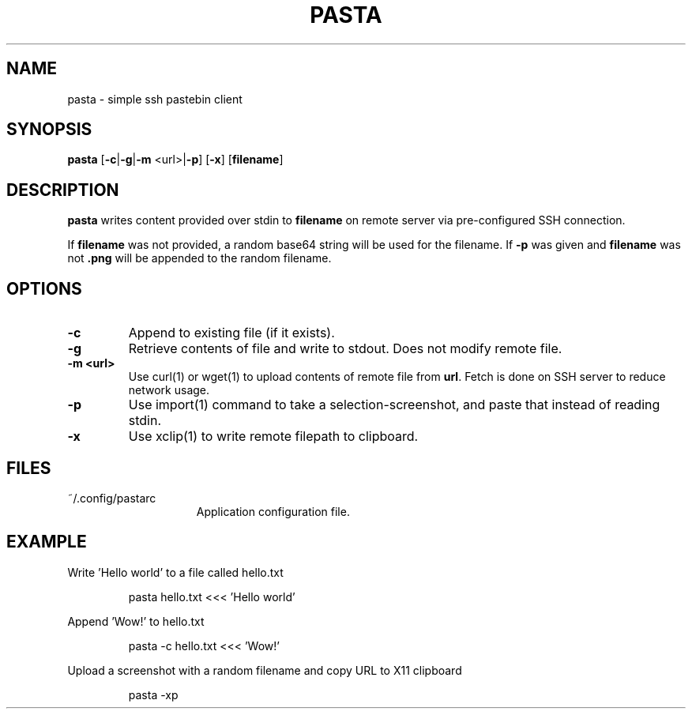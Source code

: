 .TH PASTA 1 2021-06-02
.SH NAME
pasta \- simple ssh pastebin client
.SH SYNOPSIS
.B pasta
[\fB-c\fR|\fB-g\fR|\fB-m\fR <url>|\fB\-p\fR] [\fB-x\fR] [\fBfilename\fR]
.SH DESCRIPTION
.B pasta
writes content provided over stdin to \fBfilename\fR on remote server via
pre-configured SSH connection.
.PP
If \fBfilename\fR was not provided, a random base64 string will be
used for the filename. If \fB-p\fR was given and \fBfilename\fR was not
\fB.png\fR will be appended to the random filename.
.SH OPTIONS
.TP
.BR \-c
Append to existing file (if it exists).
.TP
.BR \-g
Retrieve contents of file and write to stdout. Does not modify remote file.
.TP
.BR \-m\ <url>
Use curl(1) or wget(1) to upload contents of remote file from \fBurl\fR. Fetch
is done on SSH server to reduce network usage.
.TP
.BR \-p
Use import(1) command to take a selection-screenshot, and paste that instead
of reading stdin.
.TP
.BR \-x
Use xclip(1) to write remote filepath to clipboard.
.SH FILES
.TP 15
~/.config/pastarc
Application configuration file.
.SH EXAMPLE
Write 'Hello world' to a file called hello.txt
.PP
.nf
.RS
pasta hello.txt <<< 'Hello world'
.RE
.fi
.PP
Append 'Wow!' to hello.txt
.PP
.nf
.RS
pasta -c hello.txt <<< 'Wow!'
.RE
.fi
.PP
Upload a screenshot with a random filename and copy URL to X11 clipboard
.PP
.nf
.RS
pasta -xp
.RE
.fi
